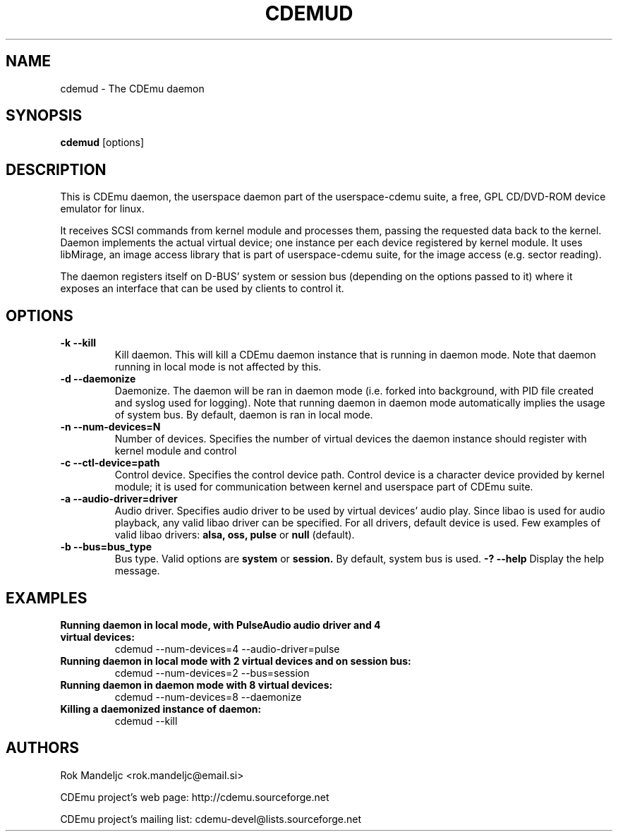 .TH CDEMUD 8 "May 4, 2008"
.SH NAME
cdemud \- The CDEmu daemon
.SH SYNOPSIS
.B cdemud
[options]
.SH DESCRIPTION
This is CDEmu daemon, the userspace daemon part of the userspace-cdemu suite, a 
free, GPL CD/DVD-ROM device emulator for linux.

It receives SCSI commands from kernel module and processes them, passing the 
requested data back to the kernel. Daemon implements the actual virtual device; 
one instance per each device registered by kernel module. It uses libMirage, an 
image access library that is part of userspace-cdemu suite, for the image access 
(e.g. sector reading).

The daemon registers itself on D-BUS' system or session bus (depending on the
options passed to it) where it exposes an interface that can be used by clients
to control it.
.SH OPTIONS
.TP
.B \-k --kill
Kill daemon. This will kill a CDEmu daemon instance that is running in daemon mode.
Note that daemon running in local mode is not affected by this.
.TP
.B \-d --daemonize
Daemonize. The daemon will be ran in daemon mode (i.e. forked into background, 
with PID file created  and syslog used for logging). Note that running daemon
in daemon mode automatically implies the usage of system bus. By default, daemon 
is ran in local mode.
.TP
.B \-n --num-devices=N
Number of devices. Specifies the number of virtual devices the daemon instance should
register with kernel module and control
.TP
.B \-c --ctl-device=path
Control device. Specifies the control device path. Control device is a character device
provided by kernel module; it is used for communication between kernel and userspace
part of CDEmu suite.
.TP
.B \-a --audio-driver=driver
Audio driver. Specifies audio driver to be used by virtual devices' audio play.
Since libao is used for audio playback, any valid libao driver can be specified. 
For all drivers, default device is used. Few examples of valid libao drivers:
.B alsa,
.B oss,
.B pulse
or
.B null
(default).
.TP
.B \-b --bus=bus_type
Bus type. Valid options are
.B system
or
.B session.
By default, system bus is used.
.B \-? --help
Display the help message. 
.SH EXAMPLES
.TP
.B Running daemon in local mode, with PulseAudio audio driver and 4 virtual devices:
cdemud --num-devices=4 --audio-driver=pulse
.TP
.B Running daemon in local mode with 2 virtual devices and on session bus:
cdemud --num-devices=2 --bus=session
.TP
.B Running daemon in daemon mode with 8 virtual devices:
cdemud --num-devices=8 --daemonize
.TP
.B Killing a daemonized instance of daemon:
cdemud --kill
.SH AUTHORS
.PP
Rok Mandeljc <rok.mandeljc@email.si>
.PP
CDEmu project's web page: http://cdemu.sourceforge.net
.PP
CDEmu project's mailing list: cdemu-devel@lists.sourceforge.net
